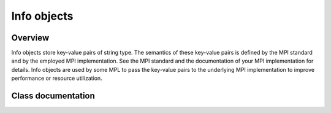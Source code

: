 Info objects
============

Overview
--------

Info objects store key-value pairs of string type.  The semantics of these key-value pairs is defined by the MPI standard and by the employed MPI implementation.  See the MPI standard and the documentation of your MPI implementation for details. Info objects are used by some MPL to pass the key-value pairs to the underlying MPI implementation to improve performance or resource utilization.


Class documentation
-------------------

.. doxygenclass:: mpl::info

.. doxygenclass:: mpl::infos
